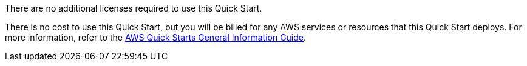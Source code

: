 // Include details about any licenses and how to sign up. Provide links as appropriate.

There are no additional licenses required to use this Quick Start.

There is no cost to use this Quick Start, but you will be billed for any AWS services or resources that this Quick Start deploys. For more information, refer to the https://aws-ia.github.io/content/qs_info.html[AWS Quick Starts General Information Guide^].

